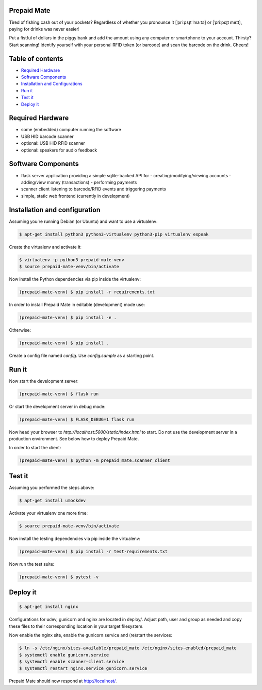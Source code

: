 |python3.5| |python3.6| |python3.7| |build-status| |lgtm-alerts| |lgtm-grade-python| |lgtm-grade-javascript|

Prepaid Mate
============

Tired of fishing cash out of your pockets? Regardless of whether you pronounce
it [ˈpriːpɛɪ̯t ˈmaːtə] or [ˈpriːpɛɪ̯t meɪt], paying for drinks was never easier!

Put a fistful of dollars in the piggy bank and add the amount using any
computer or smartphone to your account. Thirsty? Start scanning! Identify
yourself with your personal RFID token (or barcode) and scan the barcode on the
drink. Cheers!

Table of contents
=================

* `Required Hardware <#required-hardware>`_
* `Software Components <#software-components>`_
* `Installation and Configurations <#installation-and-configuration>`_
* `Run it <#run-it>`_
* `Test it <#test-it>`_
* `Deploy it <#deploy-it>`_

Required Hardware
=================

* some (embedded) computer running the software
* USB HID barcode scanner
* optional: USB HID RFID scanner
* optional: speakers for audio feedback

Software Components
===================

* flask server application providing a simple sqlite-backed API for
  - creating/modifying/viewing accounts
  - adding/view money (transactions)
  - performing payments
* scanner client listening to barcode/RFID events and triggering payments
* simple, static web frontend (currently in development)

Installation and configuration
==============================

Assuming you're running Debian (or Ubuntu) and want to use a virtualenv:

.. code-block:: bash

    $ apt-get install python3 python3-virtualenv python3-pip virtualenv espeak

Create the virtualenv and activate it:

.. code-block:: bash

    $ virtualenv -p python3 prepaid-mate-venv
    $ source prepaid-mate-venv/bin/activate

Now install the Python dependencies via pip inside the virtualenv:

.. code-block:: bash

    (prepaid-mate-venv) $ pip install -r requirements.txt

In order to install Prepaid Mate in editable (development) mode use:

.. code-block:: bash

    (prepaid-mate-venv) $ pip install -e .

Otherwise:

.. code-block:: bash

    (prepaid-mate-venv) $ pip install .

Create a config file named `config`. Use `config.sample` as a starting point.

Run it
======

Now start the development server:

.. code-block:: bash

    (prepaid-mate-venv) $ flask run

Or start the development server in debug mode:

.. code-block:: bash

    (prepaid-mate-venv) $ FLASK_DEBUG=1 flask run

Now head your browser to `http://localhost:5000/static/index.html` to start.
Do not use the development server in a production environment. See below how to
deploy Prepaid Mate.

In order to start the client:

.. code-block:: bash

    (prepaid-mate-venv) $ python -m prepaid_mate.scanner_client

Test it
=======

Assuming you performed the steps above:

.. code-block:: bash

    $ apt-get install umockdev

Activate your virtualenv one more time:

.. code-block:: bash

    $ source prepaid-mate-venv/bin/activate

Now install the testing dependencies via pip inside the virtualenv:

.. code-block:: bash

    (prepaid-mate-venv) $ pip install -r test-requirements.txt

Now run the test suite:

.. code-block:: bash

    (prepaid-mate-venv) $ pytest -v

Deploy it
=========

.. code-block:: bash

    $ apt-get install nginx

Configurations for udev, gunicorn and nginx are located in deploy/. Adjust
path, user and group as needed and copy these files to their corresponding
location in your target filesystem.

Now enable the nginx site, enable the gunicorn service and (re)start the services:

.. code-block:: bash

    $ ln -s /etc/nginx/sites-available/prepaid_mate /etc/nginx/sites-enabled/prepaid_mate
    $ systemctl enable gunicorn.service
    $ systemctl enable scanner-client.service
    $ systemctl restart nginx.service gunicorn.service

Prepaid Mate should now respond at http://localhost/.

.. |python3.5| image:: https://img.shields.io/badge/python-3.5-blue.svg
    :alt: Supports python3.5
    :target: https://travis-ci.com/freieslabor/prepaid-mate

.. |python3.6| image:: https://img.shields.io/badge/python-3.6-blue.svg
    :alt: Supports python3.6
    :target: https://travis-ci.com/freieslabor/prepaid-mate

.. |python3.7| image:: https://img.shields.io/badge/python-3.7-blue.svg
    :alt: Supports python3.7
    :target: https://travis-ci.com/freieslabor/prepaid-mate

.. |build-status| image:: https://travis-ci.com/freieslabor/prepaid-mate.svg?branch=master
    :alt: Travis build status
    :target: https://travis-ci.com/freieslabor/prepaid-mate

.. |lgtm-alerts| image:: https://img.shields.io/lgtm/alerts/g/freieslabor/prepaid-mate.svg?logo=lgtm&logoWidth=18
    :alt: Total lgtm alerts
    :target: https://lgtm.com/projects/g/freieslabor/prepaid-mate/alerts/

.. |lgtm-grade-python| image:: https://img.shields.io/lgtm/grade/python/g/freieslabor/prepaid-mate.svg?logo=lgtm&logoWidth=18
    :alt: Language grade: Python
    :target: https://lgtm.com/projects/g/freieslabor/prepaid-mate/context:python

.. |lgtm-grade-javascript| image:: https://img.shields.io/lgtm/grade/javascript/g/freieslabor/prepaid-mate.svg?logo=lgtm&logoWidth=18
    :alt: Language grade: Javascript
    :target: https://lgtm.com/projects/g/freieslabor/prepaid-mate/context:javascript
